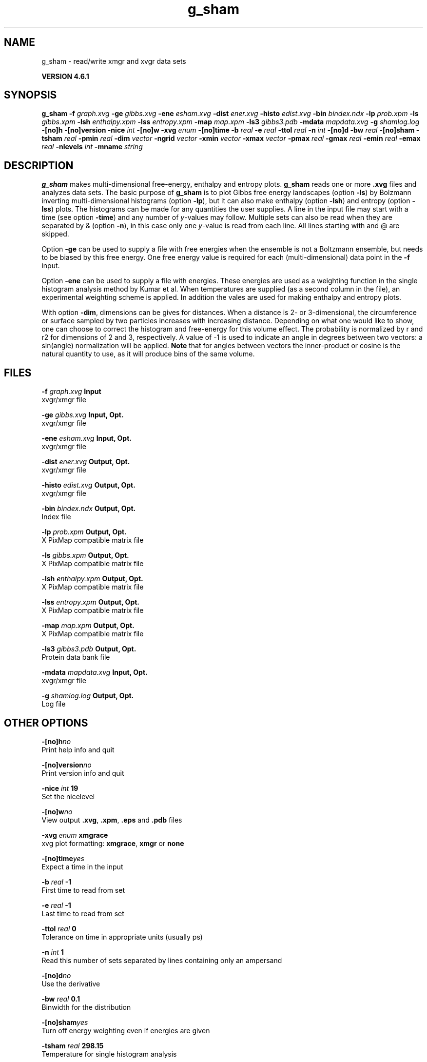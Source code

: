.TH g_sham 1 "Tue 5 Mar 2013" "" "GROMACS suite, VERSION 4.6.1"
.SH NAME
g_sham\ -\ read/write\ xmgr\ and\ xvgr\ data\ sets

.B VERSION 4.6.1
.SH SYNOPSIS
\f3g_sham\fP
.BI "\-f" " graph.xvg "
.BI "\-ge" " gibbs.xvg "
.BI "\-ene" " esham.xvg "
.BI "\-dist" " ener.xvg "
.BI "\-histo" " edist.xvg "
.BI "\-bin" " bindex.ndx "
.BI "\-lp" " prob.xpm "
.BI "\-ls" " gibbs.xpm "
.BI "\-lsh" " enthalpy.xpm "
.BI "\-lss" " entropy.xpm "
.BI "\-map" " map.xpm "
.BI "\-ls3" " gibbs3.pdb "
.BI "\-mdata" " mapdata.xvg "
.BI "\-g" " shamlog.log "
.BI "\-[no]h" ""
.BI "\-[no]version" ""
.BI "\-nice" " int "
.BI "\-[no]w" ""
.BI "\-xvg" " enum "
.BI "\-[no]time" ""
.BI "\-b" " real "
.BI "\-e" " real "
.BI "\-ttol" " real "
.BI "\-n" " int "
.BI "\-[no]d" ""
.BI "\-bw" " real "
.BI "\-[no]sham" ""
.BI "\-tsham" " real "
.BI "\-pmin" " real "
.BI "\-dim" " vector "
.BI "\-ngrid" " vector "
.BI "\-xmin" " vector "
.BI "\-xmax" " vector "
.BI "\-pmax" " real "
.BI "\-gmax" " real "
.BI "\-emin" " real "
.BI "\-emax" " real "
.BI "\-nlevels" " int "
.BI "\-mname" " string "
.SH DESCRIPTION
\&\fB g_sham\fR makes multi\-dimensional free\-energy, enthalpy and entropy plots.
\&\fB g_sham\fR reads one or more \fB .xvg\fR files and analyzes data sets.
\&The basic purpose of \fB g_sham\fR is to plot Gibbs free energy landscapes
\&(option \fB \-ls\fR)
\&by Bolzmann inverting multi\-dimensional histograms (option \fB \-lp\fR),
\&but it can also
\&make enthalpy (option \fB \-lsh\fR) and entropy (option \fB \-lss\fR)
\&plots. The histograms can be made for any quantities the user supplies.
\&A line in the input file may start with a time
\&(see option \fB \-time\fR) and any number of \fI y\fR\-values may follow.
\&Multiple sets can also be
\&read when they are separated by & (option \fB \-n\fR),
\&in this case only one \fI y\fR\-value is read from each line.
\&All lines starting with  and @ are skipped.
\&


\&Option \fB \-ge\fR can be used to supply a file with free energies
\&when the ensemble is not a Boltzmann ensemble, but needs to be biased
\&by this free energy. One free energy value is required for each
\&(multi\-dimensional) data point in the \fB \-f\fR input.
\&


\&Option \fB \-ene\fR can be used to supply a file with energies.
\&These energies are used as a weighting function in the single
\&histogram analysis method by Kumar et al. When temperatures
\&are supplied (as a second column in the file), an experimental
\&weighting scheme is applied. In addition the vales
\&are used for making enthalpy and entropy plots.
\&


\&With option \fB \-dim\fR, dimensions can be gives for distances.
\&When a distance is 2\- or 3\-dimensional, the circumference or surface
\&sampled by two particles increases with increasing distance.
\&Depending on what one would like to show, one can choose to correct
\&the histogram and free\-energy for this volume effect.
\&The probability is normalized by r and r2 for dimensions of 2 and 3, 
\&respectively.
\&A value of \-1 is used to indicate an angle in degrees between two
\&vectors: a sin(angle) normalization will be applied.
\&\fB Note\fR that for angles between vectors the inner\-product or cosine
\&is the natural quantity to use, as it will produce bins of the same
\&volume.
.SH FILES
.BI "\-f" " graph.xvg" 
.B Input
 xvgr/xmgr file 

.BI "\-ge" " gibbs.xvg" 
.B Input, Opt.
 xvgr/xmgr file 

.BI "\-ene" " esham.xvg" 
.B Input, Opt.
 xvgr/xmgr file 

.BI "\-dist" " ener.xvg" 
.B Output, Opt.
 xvgr/xmgr file 

.BI "\-histo" " edist.xvg" 
.B Output, Opt.
 xvgr/xmgr file 

.BI "\-bin" " bindex.ndx" 
.B Output, Opt.
 Index file 

.BI "\-lp" " prob.xpm" 
.B Output, Opt.
 X PixMap compatible matrix file 

.BI "\-ls" " gibbs.xpm" 
.B Output, Opt.
 X PixMap compatible matrix file 

.BI "\-lsh" " enthalpy.xpm" 
.B Output, Opt.
 X PixMap compatible matrix file 

.BI "\-lss" " entropy.xpm" 
.B Output, Opt.
 X PixMap compatible matrix file 

.BI "\-map" " map.xpm" 
.B Output, Opt.
 X PixMap compatible matrix file 

.BI "\-ls3" " gibbs3.pdb" 
.B Output, Opt.
 Protein data bank file 

.BI "\-mdata" " mapdata.xvg" 
.B Input, Opt.
 xvgr/xmgr file 

.BI "\-g" " shamlog.log" 
.B Output, Opt.
 Log file 

.SH OTHER OPTIONS
.BI "\-[no]h"  "no    "
 Print help info and quit

.BI "\-[no]version"  "no    "
 Print version info and quit

.BI "\-nice"  " int" " 19" 
 Set the nicelevel

.BI "\-[no]w"  "no    "
 View output \fB .xvg\fR, \fB .xpm\fR, \fB .eps\fR and \fB .pdb\fR files

.BI "\-xvg"  " enum" " xmgrace" 
 xvg plot formatting: \fB xmgrace\fR, \fB xmgr\fR or \fB none\fR

.BI "\-[no]time"  "yes   "
 Expect a time in the input

.BI "\-b"  " real" " \-1    " 
 First time to read from set

.BI "\-e"  " real" " \-1    " 
 Last time to read from set

.BI "\-ttol"  " real" " 0     " 
 Tolerance on time in appropriate units (usually ps)

.BI "\-n"  " int" " 1" 
 Read this number of sets separated by lines containing only an ampersand

.BI "\-[no]d"  "no    "
 Use the derivative

.BI "\-bw"  " real" " 0.1   " 
 Binwidth for the distribution

.BI "\-[no]sham"  "yes   "
 Turn off energy weighting even if energies are given

.BI "\-tsham"  " real" " 298.15" 
 Temperature for single histogram analysis

.BI "\-pmin"  " real" " 0     " 
 Minimum probability. Anything lower than this will be set to zero

.BI "\-dim"  " vector" " 1 1 1" 
 Dimensions for distances, used for volume correction (max 3 values, dimensions  3 will get the same value as the last)

.BI "\-ngrid"  " vector" " 32 32 32" 
 Number of bins for energy landscapes (max 3 values, dimensions  3 will get the same value as the last)

.BI "\-xmin"  " vector" " 0 0 0" 
 Minimum for the axes in energy landscape (see above for  3 dimensions)

.BI "\-xmax"  " vector" " 1 1 1" 
 Maximum for the axes in energy landscape (see above for  3 dimensions)

.BI "\-pmax"  " real" " 0     " 
 Maximum probability in output, default is calculate

.BI "\-gmax"  " real" " 0     " 
 Maximum free energy in output, default is calculate

.BI "\-emin"  " real" " 0     " 
 Minimum enthalpy in output, default is calculate

.BI "\-emax"  " real" " 0     " 
 Maximum enthalpy in output, default is calculate

.BI "\-nlevels"  " int" " 25" 
 Number of levels for energy landscape

.BI "\-mname"  " string" " " 
 Legend label for the custom landscape

.SH SEE ALSO
.BR gromacs(7)

More information about \fBGROMACS\fR is available at <\fIhttp://www.gromacs.org/\fR>.
